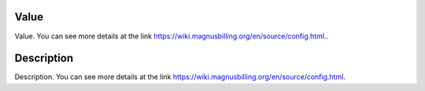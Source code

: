 
.. _configuration-config-value:

Value
-----

| Value. You can see more details at the link `https://wiki.magnusbilling.org/en/source/config.html.  <https://wiki.magnusbilling.org/en/source/config.html.>`_.




.. _configuration-config-description:

Description
-----------

| Description. You can see more details at the link `https://wiki.magnusbilling.org/en/source/config.html  <https://wiki.magnusbilling.org/en/source/config.html>`_.



